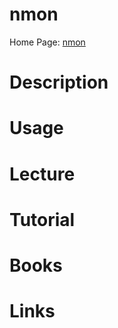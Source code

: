 #+TAGS: 


* nmon
Home Page: [[http://nmon.sourceforge.net/pmwiki.php][nmon]]
* Description
* Usage
* Lecture
* Tutorial
* Books
* Links
